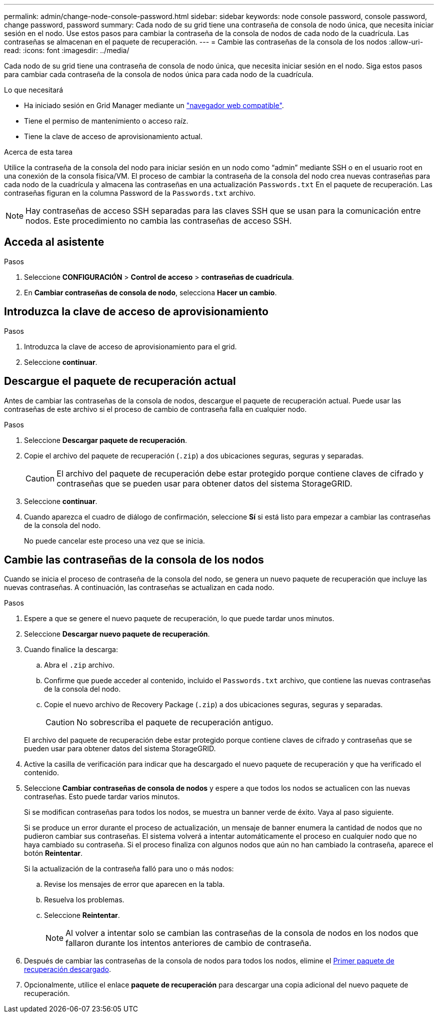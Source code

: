 ---
permalink: admin/change-node-console-password.html 
sidebar: sidebar 
keywords: node console password, console password, change password, password 
summary: Cada nodo de su grid tiene una contraseña de consola de nodo única, que necesita iniciar sesión en el nodo. Use estos pasos para cambiar la contraseña de la consola de nodos de cada nodo de la cuadrícula. Las contraseñas se almacenan en el paquete de recuperación. 
---
= Cambie las contraseñas de la consola de los nodos
:allow-uri-read: 
:icons: font
:imagesdir: ../media/


[role="lead"]
Cada nodo de su grid tiene una contraseña de consola de nodo única, que necesita iniciar sesión en el nodo. Siga estos pasos para cambiar cada contraseña de la consola de nodos única para cada nodo de la cuadrícula.

.Lo que necesitará
* Ha iniciado sesión en Grid Manager mediante un link:../admin/web-browser-requirements.html["navegador web compatible"].
* Tiene el permiso de mantenimiento o acceso raíz.
* Tiene la clave de acceso de aprovisionamiento actual.


.Acerca de esta tarea
Utilice la contraseña de la consola del nodo para iniciar sesión en un nodo como “admin” mediante SSH o en el usuario root en una conexión de la consola física/VM. El proceso de cambiar la contraseña de la consola del nodo crea nuevas contraseñas para cada nodo de la cuadrícula y almacena las contraseñas en una actualización `Passwords.txt` En el paquete de recuperación. Las contraseñas figuran en la columna Password de la `Passwords.txt` archivo.


NOTE: Hay contraseñas de acceso SSH separadas para las claves SSH que se usan para la comunicación entre nodos. Este procedimiento no cambia las contraseñas de acceso SSH.



== Acceda al asistente

.Pasos
. Seleccione *CONFIGURACIÓN* > *Control de acceso* > *contraseñas de cuadrícula*.
. En *Cambiar contraseñas de consola de nodo*, selecciona *Hacer un cambio*.




== Introduzca la clave de acceso de aprovisionamiento

.Pasos
. Introduzca la clave de acceso de aprovisionamiento para el grid.
. Seleccione *continuar*.




== [[download-current]]Descargue el paquete de recuperación actual

Antes de cambiar las contraseñas de la consola de nodos, descargue el paquete de recuperación actual. Puede usar las contraseñas de este archivo si el proceso de cambio de contraseña falla en cualquier nodo.

.Pasos
. Seleccione *Descargar paquete de recuperación*.
. Copie el archivo del paquete de recuperación (`.zip`) a dos ubicaciones seguras, seguras y separadas.
+

CAUTION: El archivo del paquete de recuperación debe estar protegido porque contiene claves de cifrado y contraseñas que se pueden usar para obtener datos del sistema StorageGRID.

. Seleccione *continuar*.
. Cuando aparezca el cuadro de diálogo de confirmación, seleccione *Sí* si está listo para empezar a cambiar las contraseñas de la consola del nodo.
+
No puede cancelar este proceso una vez que se inicia.





== Cambie las contraseñas de la consola de los nodos

Cuando se inicia el proceso de contraseña de la consola del nodo, se genera un nuevo paquete de recuperación que incluye las nuevas contraseñas. A continuación, las contraseñas se actualizan en cada nodo.

.Pasos
. Espere a que se genere el nuevo paquete de recuperación, lo que puede tardar unos minutos.
. Seleccione *Descargar nuevo paquete de recuperación*.
. Cuando finalice la descarga:
+
.. Abra el `.zip` archivo.
.. Confirme que puede acceder al contenido, incluido el `Passwords.txt` archivo, que contiene las nuevas contraseñas de la consola del nodo.
.. Copie el nuevo archivo de Recovery Package (`.zip`) a dos ubicaciones seguras, seguras y separadas.
+

CAUTION: No sobrescriba el paquete de recuperación antiguo.

+
El archivo del paquete de recuperación debe estar protegido porque contiene claves de cifrado y contraseñas que se pueden usar para obtener datos del sistema StorageGRID.



. Active la casilla de verificación para indicar que ha descargado el nuevo paquete de recuperación y que ha verificado el contenido.
. Seleccione *Cambiar contraseñas de consola de nodos* y espere a que todos los nodos se actualicen con las nuevas contraseñas. Esto puede tardar varios minutos.
+
Si se modifican contraseñas para todos los nodos, se muestra un banner verde de éxito. Vaya al paso siguiente.

+
Si se produce un error durante el proceso de actualización, un mensaje de banner enumera la cantidad de nodos que no pudieron cambiar sus contraseñas. El sistema volverá a intentar automáticamente el proceso en cualquier nodo que no haya cambiado su contraseña. Si el proceso finaliza con algunos nodos que aún no han cambiado la contraseña, aparece el botón *Reintentar*.

+
Si la actualización de la contraseña falló para uno o más nodos:

+
.. Revise los mensajes de error que aparecen en la tabla.
.. Resuelva los problemas.
.. Seleccione *Reintentar*.
+

NOTE: Al volver a intentar solo se cambian las contraseñas de la consola de nodos en los nodos que fallaron durante los intentos anteriores de cambio de contraseña.



. Después de cambiar las contraseñas de la consola de nodos para todos los nodos, elimine el <<download-current,Primer paquete de recuperación descargado>>.
. Opcionalmente, utilice el enlace *paquete de recuperación* para descargar una copia adicional del nuevo paquete de recuperación.

